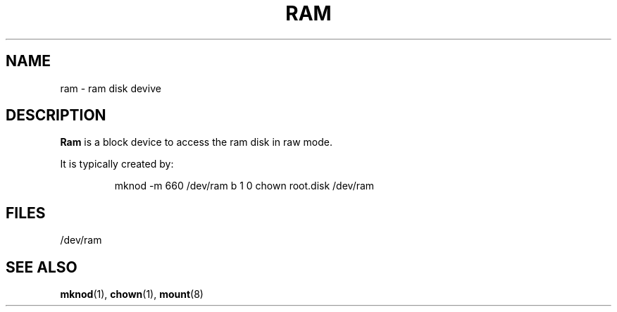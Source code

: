 .\" Copyright (c) 1993 Michael Haardt (u31b3hs@pool.informatik.rwth-aachen.de), Fri Apr  2 11:32:09 MET DST 1993
.\" This file may be distributed under the GNU General Public License.
.\" Modified Sat Jul 24 17:01:11 1993 by Rik Faith (faith@cs.unc.edu)
.TH RAM 4 "21 November 1992" "Linux" "Linux Programmer's Manual"
.SH NAME
ram \- ram disk devive
.SH DESCRIPTION
\fBRam\fP is a block device to access the ram disk in raw mode.
.LP
It is typically created by:
.RS
.sp
mknod -m 660 /dev/ram b 1 0
chown root.disk /dev/ram
.sp
.RE
.SH FILES
/dev/ram
.SH "SEE ALSO"
.BR mknod "(1), " chown "(1), " mount (8)
